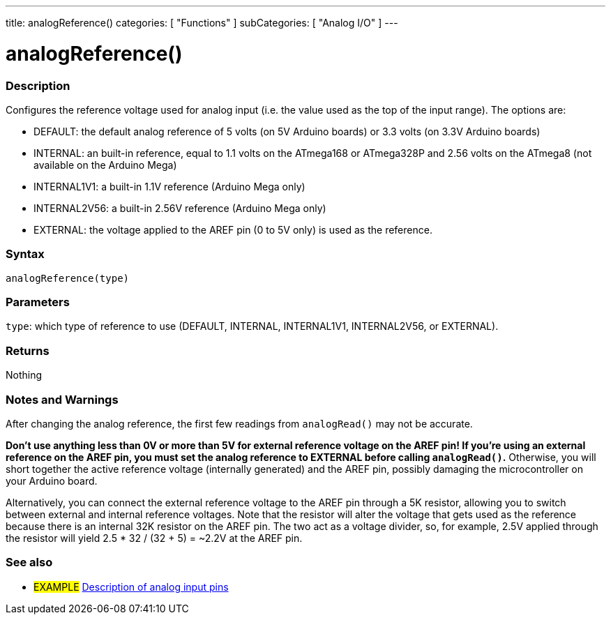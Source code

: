 ---
title: analogReference()
categories: [ "Functions" ]
subCategories: [ "Analog I/O" ]
---

:source-highlighter: pygments
:pygments-style: arduino
//


= analogReference()


// OVERVIEW SECTION STARTS
[#overview]
--

[float]
=== Description
Configures the reference voltage used for analog input (i.e. the value used as the top of the input range). The options are:

* DEFAULT: the default analog reference of 5 volts (on 5V Arduino boards) or 3.3 volts (on 3.3V Arduino boards)
* INTERNAL: an built-in reference, equal to 1.1 volts on the ATmega168 or ATmega328P and 2.56 volts on the ATmega8 (not available on the Arduino Mega)
* INTERNAL1V1: a built-in 1.1V reference (Arduino Mega only)
* INTERNAL2V56: a built-in 2.56V reference (Arduino Mega only)
* EXTERNAL: the voltage applied to the AREF pin (0 to 5V only) is used as the reference.
[%hardbreaks]


[float]
=== Syntax
`analogReference(type)`


[float]
=== Parameters
`type`: which type of reference to use (DEFAULT, INTERNAL, INTERNAL1V1, INTERNAL2V56, or EXTERNAL).

[float]
=== Returns
Nothing

--
// OVERVIEW SECTION ENDS




// HOW TO USE SECTION STARTS
[#howtouse]
--

[float]
=== Notes and Warnings
After changing the analog reference, the first few readings from `analogRead()` may not be accurate.

*Don't use anything less than 0V or more than 5V for external reference voltage on the AREF pin! If you're using an external reference on the AREF pin, you must set the analog reference to EXTERNAL before calling `analogRead()`.* Otherwise, you will short together the active reference voltage (internally generated) and the AREF pin, possibly damaging the microcontroller on your Arduino board.

Alternatively, you can connect the external reference voltage to the AREF pin through a 5K resistor, allowing you to switch between external and internal reference voltages. Note that the resistor will alter the voltage that gets used as the reference because there is an internal 32K resistor on the AREF pin. The two act as a voltage divider, so, for example, 2.5V applied through the resistor will yield 2.5 * 32 / (32 + 5) = ~2.2V at the AREF pin.
[%hardbreaks]

--
// HOW TO USE SECTION ENDS


// SEE ALSO SECTION
[#see_also]
--

[float]
=== See also

[role="example"]
* #EXAMPLE# http://arduino.cc/en/Tutorial/AnalogInputPins[Description of analog input pins]

--
// SEE ALSO SECTION ENDS
